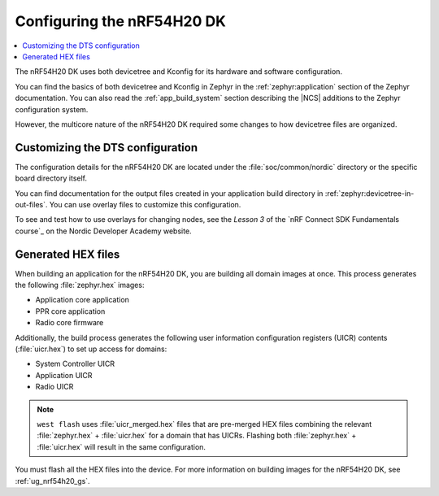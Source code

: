 .. _ug_nrf54h20_configuration:

Configuring the nRF54H20 DK
###########################

.. contents::
   :local:
   :depth: 2

The nRF54H20 DK uses both devicetree and Kconfig for its hardware and software configuration.

You can find the basics of both devicetree and Kconfig in Zephyr in the :ref:`zephyr:application` section of the Zephyr documentation.
You can also read the :ref:`app_build_system` section describing the |NCS| additions to the Zephyr configuration system.

However, the multicore nature of the nRF54H20 DK required some changes to how devicetree files are organized.

Customizing the DTS configuration
*********************************

The configuration details for the nRF54H20 DK are located under the :file:`soc/common/nordic` directory or the specific board directory itself.

You can find documentation for the output files created in your application build directory in :ref:`zephyr:devicetree-in-out-files`.
You can use overlay files to customize this configuration.

To see and test how to use overlays for changing nodes, see the *Lesson 3* of the `nRF Connect SDK Fundamentals course`_ on the Nordic Developer Academy website.

Generated HEX files
*******************

When building an application for the nRF54H20 DK, you are building all domain images at once.
This process generates the following :file:`zephyr.hex` images:

* Application core application
* PPR core application
* Radio core firmware

Additionally, the build process generates the following user information configuration registers (UICR) contents (:file:`uicr.hex`) to set up access for domains:

* System Controller UICR
* Application UICR
* Radio UICR

.. note::
   ``west flash`` uses :file:`uicr_merged.hex` files that are pre-merged HEX files combining the relevant :file:`zephyr.hex` + :file:`uicr.hex` for a domain that has UICRs.
   Flashing both :file:`zephyr.hex` + :file:`uicr.hex` will result in the same configuration.

You must flash all the HEX files into the device.
For more information on building images for the nRF54H20 DK, see :ref:`ug_nrf54h20_gs`.
